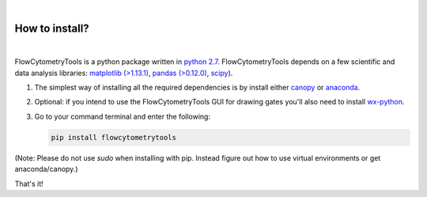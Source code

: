 .. _install:

|
How to install?
----------------
|

FlowCytometryTools is a python package written in `python 2.7 <https://www.python.org/getit/>`__. FlowCytometryTools depends on a few scientific and data analysis libraries:  `matplotlib (>1.13.1) <https://matplotlib.org/>`__, `pandas (>0.12.0) <https://github.com/pandas-dev/pandas>`__, `scipy <https://www.scipy.org/>`__). 

#. The simplest way of installing all the required dependencies is by install either `canopy <https://www.enthought.com/product/canopy/>`_ or `anaconda <https://www.anaconda.com/download/>`_.

#. Optional: if you intend to use the FlowCytometryTools GUI for drawing gates you'll also need to install `wx-python <https://wiki.wxpython.org/How%20to%20install%20wxPython>`_.

#. Go to your command terminal and enter the following:

   .. code-block:: bash

    pip install flowcytometrytools

(Note: Please do not use `sudo` when installing with pip. Instead figure out
how to use virtual environments or get anaconda/canopy.)

That's it!
